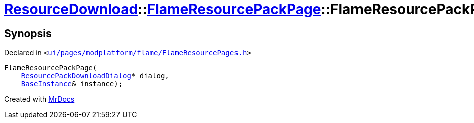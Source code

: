 [#ResourceDownload-FlameResourcePackPage-2constructor]
= xref:ResourceDownload.adoc[ResourceDownload]::xref:ResourceDownload/FlameResourcePackPage.adoc[FlameResourcePackPage]::FlameResourcePackPage
:relfileprefix: ../../
:mrdocs:


== Synopsis

Declared in `&lt;https://github.com/PrismLauncher/PrismLauncher/blob/develop/ui/pages/modplatform/flame/FlameResourcePages.h#L117[ui&sol;pages&sol;modplatform&sol;flame&sol;FlameResourcePages&period;h]&gt;`

[source,cpp,subs="verbatim,replacements,macros,-callouts"]
----
FlameResourcePackPage(
    xref:ResourceDownload/ResourcePackDownloadDialog.adoc[ResourcePackDownloadDialog]* dialog,
    xref:BaseInstance.adoc[BaseInstance]& instance);
----



[.small]#Created with https://www.mrdocs.com[MrDocs]#

